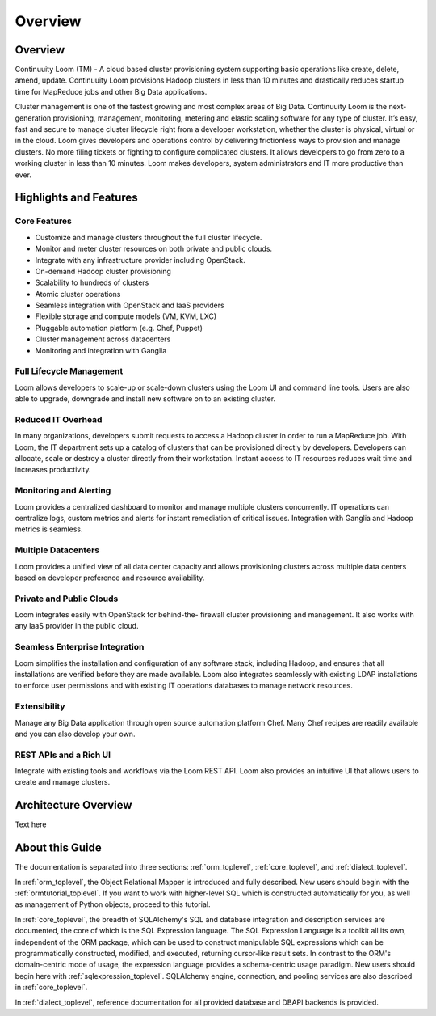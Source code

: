 .. _overview_toplevel:

========
Overview
========

.. _overview:

Overview
========

Continuuity Loom (TM) - A cloud based cluster provisioning
system supporting basic operations like create, delete, amend, update.
Continuuity Loom provisions Hadoop clusters in less
than 10 minutes and drastically reduces startup time for
MapReduce jobs and other Big Data applications.

Cluster management is one of the fastest growing and most complex areas of Big
Data. Continuuity Loom is the next- generation provisioning, management,
monitoring, metering and elastic scaling software for any type of cluster.
It’s easy, fast and secure to manage cluster lifecycle right from a developer
workstation, whether the cluster is physical, virtual or in the cloud.
Loom gives developers and operations control by delivering frictionless ways
to provision and manage clusters. No more filing tickets or fighting to
configure complicated clusters. It allows developers to go from zero to a
working cluster in less than 10 minutes. Loom makes developers, system
administrators and IT more productive than ever.


.. _highlights-and-features:

Highlights and Features
=======================

Core Features
^^^^^^^^^^^^^
• Customize and manage clusters throughout the full cluster lifecycle.
• Monitor and meter cluster resources on both private and public clouds.
• Integrate with any infrastructure provider including OpenStack.

• On-demand Hadoop cluster provisioning
• Scalability to hundreds of clusters
• Atomic cluster operations
• Seamless integration with OpenStack and IaaS providers
• Flexible storage and compute models (VM, KVM, LXC)
• Pluggable automation platform (e.g. Chef, Puppet)
• Cluster management across datacenters
• Monitoring and integration with Ganglia

Full Lifecycle Management
^^^^^^^^^^^^^^^^^^^^^^^^^
Loom allows developers to scale-up or scale-down clusters using the
Loom UI and command line tools. Users are also able to upgrade, downgrade
and install new software on to an existing cluster.

Reduced IT Overhead
^^^^^^^^^^^^^^^^^^^
In many organizations, developers submit requests to access a Hadoop cluster
in order to run a MapReduce job. With Loom, the IT department sets up a
catalog of clusters that can be provisioned directly by developers. Developers
can allocate, scale or destroy a cluster directly from their workstation.
Instant access to IT resources reduces wait time and increases productivity.

Monitoring and Alerting
^^^^^^^^^^^^^^^^^^^^^^^
Loom provides a centralized dashboard to monitor and manage multiple clusters
concurrently. IT operations can centralize logs, custom metrics and alerts for
instant remediation of critical issues. Integration with Ganglia and Hadoop
metrics is seamless.

Multiple Datacenters
^^^^^^^^^^^^^^^^^^^^
Loom provides a unified view of all data center capacity and allows
provisioning clusters across multiple data centers based on developer
preference and resource availability.

Private and Public Clouds
^^^^^^^^^^^^^^^^^^^^^^^^^
Loom integrates easily with OpenStack for behind-the- firewall cluster
provisioning and management. It also works with any IaaS provider in the
public cloud.

Seamless Enterprise Integration
^^^^^^^^^^^^^^^^^^^^^^^^^^^^^^^
Loom simplifies the installation and configuration of any software stack,
including Hadoop, and ensures that all installations are verified before they
are made available. Loom also integrates seamlessly with existing LDAP
installations to enforce user permissions and with existing IT operations
databases to manage network resources.

Extensibility
^^^^^^^^^^^^^
Manage any Big Data application through open source automation platform Chef.
Many Chef recipes are readily available and you can also develop your own.

REST APIs and a Rich UI
^^^^^^^^^^^^^^^^^^^^^^^
Integrate with existing tools and workflows via the Loom REST API. Loom also
provides an intuitive UI that allows users to create and manage clusters.


.. _architecture-overview:

Architecture Overview
======================

Text here

.. image:: Loom-Architecture.png


.. _doc_overview:

About this Guide
======================

The documentation is separated into three sections: :ref:`orm_toplevel`,
:ref:`core_toplevel`, and :ref:`dialect_toplevel`.

In :ref:`orm_toplevel`, the Object Relational Mapper is introduced and fully
described. New users should begin with the :ref:`ormtutorial_toplevel`. If you
want to work with higher-level SQL which is constructed automatically for you,
as well as management of Python objects, proceed to this tutorial.

In :ref:`core_toplevel`, the breadth of SQLAlchemy's SQL and database
integration and description services are documented, the core of which is the
SQL Expression language. The SQL Expression Language is a toolkit all its own,
independent of the ORM package, which can be used to construct manipulable SQL
expressions which can be programmatically constructed, modified, and executed,
returning cursor-like result sets. In contrast to the ORM's domain-centric
mode of usage, the expression language provides a schema-centric usage
paradigm. New users should begin here with :ref:`sqlexpression_toplevel`.
SQLAlchemy engine, connection, and pooling services are also described in
:ref:`core_toplevel`.

In :ref:`dialect_toplevel`, reference documentation for all provided
database and DBAPI backends is provided.
